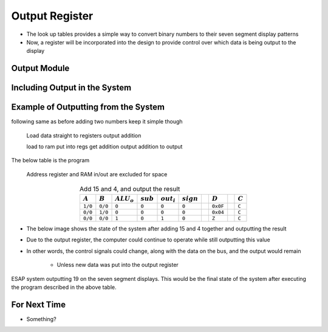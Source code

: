 ===============
Output Register
===============

* The look up tables provides a simple way to convert binary numbers to their seven segment display patterns
* Now, a register will be incorporated into the design to provide control over which data is being output to the display



Output Module
=============



Including Output in the System
==============================



Example of Outputting from the System
=====================================

following same as before adding two numbers
keep it simple though

    Load data straight to registers
    output addition


    load to ram
    put into regs
    get addition
    output addition to output

The below table is the program

    Address register and RAM in/out are excluded for space

.. list-table:: Add 15 and 4, and output the result
    :widths: auto
    :align: center
    :header-rows: 1

    * - :math:`A`
      - :math:`B`
      - :math:`ALU_{o}`
      - :math:`sub`
      - :math:`out_{i}`
      - :math:`sign`
      -
      - :math:`D`
      -
      - :math:`C`
    * - ``1/0``
      - ``0/0``
      - ``0``
      - ``0``
      - ``0``
      - ``0``
      -
      - ``0x0F``
      -
      - ``C``
    * - ``0/0``
      - ``1/0``
      - ``0``
      - ``0``
      - ``0``
      - ``0``
      -
      - ``0x04``
      -
      - ``C``
    * - ``0/0``
      - ``0/0``
      - ``1``
      - ``0``
      - ``1``
      - ``0``
      -
      - ``Z``
      -
      - ``C``


* The below image shows the state of the system after adding 15 and 4 together and outputting the result
* Due to the output register, the computer could continue to operate while still outputting this value
* In other words, the control signals could change, along with the data on the bus, and the output would remain

    * Unless new data was put into the output register


.. figure:: esap_alu_ram_output_displaying_19.png
    :width: 500 px
    :align: center

    ESAP system outputting 19 on the seven segment displays. This would be the final state of the system after executing
    the program described in the above table.



For Next Time
=============

* Something?


